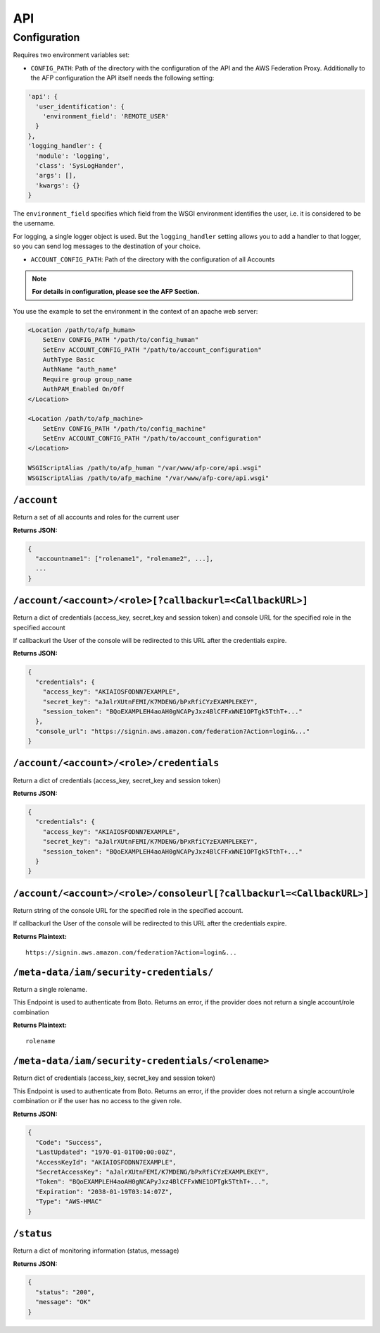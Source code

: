 ===
API
===

Configuration
=============
Requires two environment variables set:

* ``CONFIG_PATH``: Path of the directory with the configuration of the API and
  the AWS Federation Proxy. Additionally to the AFP configuration the API itself
  needs the following setting:

.. code-block:: yaml

    'api': {
      'user_identification': {
        'environment_field': 'REMOTE_USER'
      }
    },
    'logging_handler': {
      'module': 'logging',
      'class': 'SysLogHander',
      'args': [],
      'kwargs': {}
    }

The ``environment_field`` specifies which field from the WSGI environment identifies
the user, i.e. it is considered to be the username.

For logging, a single logger object is used. But the ``logging_handler`` setting
allows you to add a handler to that logger, so you can send log messages to
the destination of your choice.

* ``ACCOUNT_CONFIG_PATH``: Path of the directory with the configuration of all
  Accounts

.. note::

    **For details in configuration, please see the AFP Section.**

You use the example to set the environment in the context of an apache web
server:

.. code-block:: apache

    <Location /path/to/afp_human>
        SetEnv CONFIG_PATH "/path/to/config_human"
        SetEnv ACCOUNT_CONFIG_PATH "/path/to/account_configuration"
        AuthType Basic
        AuthName "auth_name"
        Require group group_name
        AuthPAM_Enabled On/Off
    </Location>

    <Location /path/to/afp_machine>
        SetEnv CONFIG_PATH "/path/to/config_machine"
        SetEnv ACCOUNT_CONFIG_PATH "/path/to/account_configuration"
    </Location>

    WSGIScriptAlias /path/to/afp_human "/var/www/afp-core/api.wsgi"
    WSGIScriptAlias /path/to/afp_machine "/var/www/afp-core/api.wsgi"

``/account``
------------
Return a set of all accounts and roles for the current user

**Returns JSON:**

.. code-block:: json

    {
      "accountname1": ["rolename1", "rolename2", ...],
      ...
    }

``/account/<account>/<role>[?callbackurl=<CallbackURL>]``
---------------------------------------------------------
Return a dict of credentials (access_key, secret_key and session token) and
console URL for the specified role in the specified account

If callbackurl the User of the console will be redirected to this URL after the
credentials expire.

**Returns JSON:**

.. code-block:: json

    {
      "credentials": {
        "access_key": "AKIAIOSFODNN7EXAMPLE",
        "secret_key": "aJalrXUtnFEMI/K7MDENG/bPxRfiCYzEXAMPLEKEY",
        "session_token": "BQoEXAMPLEH4aoAH0gNCAPyJxz4BlCFFxWNE1OPTgk5TthT+..."
      },
      "console_url": "https://signin.aws.amazon.com/federation?Action=login&..."
    }

``/account/<account>/<role>/credentials``
-----------------------------------------
Return a dict of credentials (access_key, secret_key and session token)

**Returns JSON:**

.. code-block:: json

    {
      "credentials": {
        "access_key": "AKIAIOSFODNN7EXAMPLE",
        "secret_key": "aJalrXUtnFEMI/K7MDENG/bPxRfiCYzEXAMPLEKEY",
        "session_token": "BQoEXAMPLEH4aoAH0gNCAPyJxz4BlCFFxWNE1OPTgk5TthT+..."
      }
    }

``/account/<account>/<role>/consoleurl[?callbackurl=<CallbackURL>]``
--------------------------------------------------------------------
Return string of the console URL for the specified role in the specified
account.

If callbackurl the User of the console will be redirected to this URL after the
credentials expire.

**Returns Plaintext:**

::

    https://signin.aws.amazon.com/federation?Action=login&...

``/meta-data/iam/security-credentials/``
----------------------------------------
Return a single rolename.

This Endpoint is used to authenticate from Boto. Returns an error,
if the provider does not return a single account/role combination

**Returns Plaintext:**

::

    rolename

``/meta-data/iam/security-credentials/<rolename>``
--------------------------------------------------
Return dict of credentials (access_key, secret_key and session token)

This Endpoint is used to authenticate from Boto. Returns an error,
if the provider does not return a single account/role combination
or if the user has no access to the given role.

**Returns JSON:**

.. code-block:: json

    {
      "Code": "Success",
      "LastUpdated": "1970-01-01T00:00:00Z",
      "AccessKeyId": "AKIAIOSFODNN7EXAMPLE",
      "SecretAccessKey": "aJalrXUtnFEMI/K7MDENG/bPxRfiCYzEXAMPLEKEY",
      "Token": "BQoEXAMPLEH4aoAH0gNCAPyJxz4BlCFFxWNE1OPTgk5TthT+...",
      "Expiration": "2038-01-19T03:14:07Z",
      "Type": "AWS-HMAC"
    }

``/status``
-----------
Return a dict of monitoring information (status, message)

**Returns JSON:**

.. code-block:: json

    {
      "status": "200",
      "message": "OK"
    }

